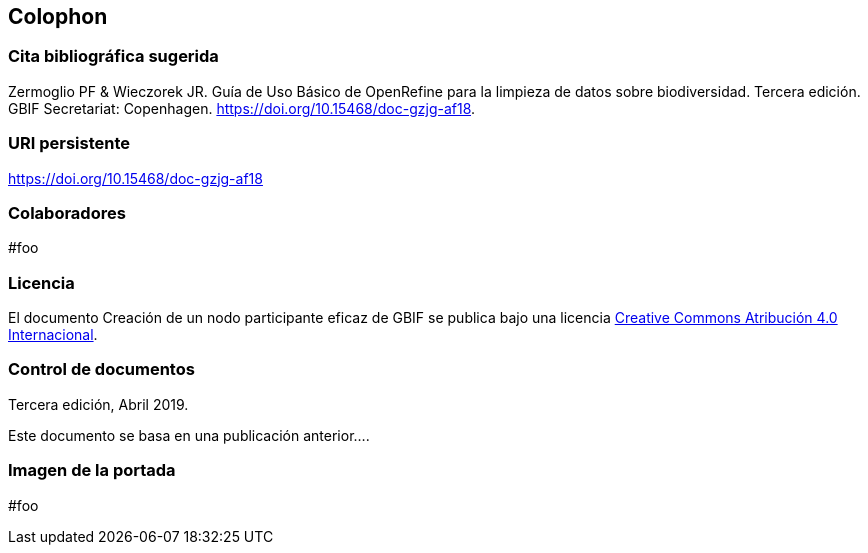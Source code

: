 == Colophon

=== Cita bibliográfica sugerida
Zermoglio PF & Wieczorek JR. Guía de Uso Básico de OpenRefine para la limpieza de datos sobre biodiversidad. Tercera edición. GBIF Secretariat: Copenhagen. https://doi.org/10.15468/doc-gzjg-af18.

=== URI persistente
https://doi.org/10.15468/doc-gzjg-af18

=== Colaboradores
#foo

=== Licencia
El documento Creación de un nodo participante eficaz de GBIF se publica bajo una licencia https://creativecommons.org/licenses/by/4.0/deed.es[Creative Commons Atribución 4.0 Internacional].

=== Control de documentos
Tercera edición, Abril 2019.

// if desired, include reference to provenance
Este documento se basa en una publicación anterior….

=== Imagen de la portada
#foo
